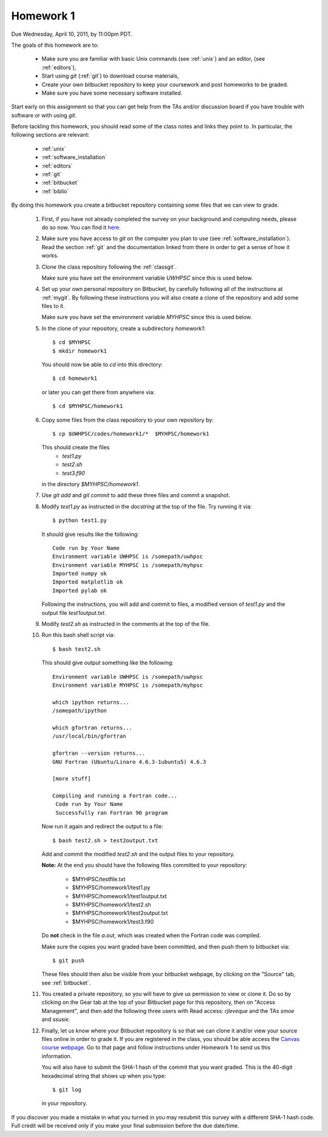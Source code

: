 
.. _homework1:

==========================================
Homework 1 
==========================================

.. comment :: Not yet assigned and may change.  


Due Wednesday, April 10, 2011, by 11:00pm PDT.

The goals of this homework are to:

 * Make sure you are familiar with basic Unix commands (see :ref:`unix`)
   and an editor, (see :ref:`editors`),
 * Start using *git* (:ref:`git`) to download course materials,
 * Create your own bitbucket repository to keep your coursework and post homeworks
   to be graded.
 * Make sure you have some necessary software installed.

Start early on this assignment so that you can get help from the TAs and/or
discussion board if you have trouble with software or with using *git*.

Before tackling this homework, you should read some of the class notes and
links they point to.  In particular, the following sections are relevant:

 * :ref:`unix`
 * :ref:`software_installation`
 * :ref:`editors`
 * :ref:`git`
 * :ref:`bitbucket`
 * :ref:`biblio`

By doing this homework you create a bitbucket repository containing
some files that we can view to grade.

 #. First, if you have not already completed the survey on your background
    and computing needs, please do so now.  You can find it 
    `here <https://catalyst.uw.edu/webq/survey/rjl/128895>`_.

 #. Make sure you have access to *git* on the computer you plan to use
    (see :ref:`software_installation`).  Read the section :ref:`git` and the
    documentation linked from there in order to get a sense of how it works.

 #. Clone the class repository following the 
    :ref:`classgit`.

    Make sure you have set the environment variable *UWHPSC*
    since this is used below.

 #. Set up your own personal repository on Bitbucket, by carefully following 
    all of the instructions at :ref:`mygit`.
    By following these instructions you will also create a clone of the
    repository and add some files to it.

    Make sure you have set the environment variable *MYHPSC*
    since this is used below.

 #. In the clone of your repository, create a subdirectory *homework1*::

        $ cd $MYHPSC
        $ mkdir homework1

    You should now be able to *cd* into this directory::

        $ cd homework1

    or later you can get there from anywhere via::

        $ cd $MYHPSC/homework1


 #. Copy some files from the class repository to your own repository by::

        $ cp $UWHPSC/codes/homework1/*  $MYHPSC/homework1

    This should create the files 
         * `test1.py`
         * `test2.sh`
         * `test3.f90`
    in the directory *$MYHPSC/homework1*.  

 #. Use `git add` and `git commit` to add these three files and commit
    a snapshot.

 #. Modify `test1.py` as instructed in the *docstring* at the top of the
    file.  Try running it via::

        $ python test1.py

    It should give results like the following::

        Code run by Your Name
        Environment variable UWHPSC is /somepath/uwhpsc
        Environment variable MYHPSC is /somepath/myhpsc
        Imported numpy ok
        Imported matplotlib ok
        Imported pylab ok

    Following the instructions, you will add and commit to files, a modified
    version of `test1.py` and the output file `test1output.txt`.

 #. Modify `test2.sh` as instructed in the comments at the top of the file.
 #. Run this bash shell script via::

        $ bash test2.sh

    This should give output something like the following::

        Environment variable UWHPSC is /somepath/uwhpsc
        Environment variable MYHPSC is /somepath/myhpsc

        which ipython returns...
        /somepath/ipython

        which gfortran returns...
        /usr/local/bin/gfortran

        gfortran --version returns...
        GNU Fortran (Ubuntu/Linaro 4.6.3-1ubuntu5) 4.6.3

        [more stuff]

        Compiling and running a Fortran code...
         Code run by Your Name
         Successfully ran Fortran 90 program

    Now run it again and redirect the output to a file::

        $ bash test2.sh > test2output.txt
    
    Add and commit the modified `test2.sh` and the output files to your repository.

    **Note:** At the end you should have the following files committed
    to your repository:

        * $MYHPSC/testfile.txt
        * $MYHPSC/homework1/test1.py
        * $MYHPSC/homework1/test1output.txt
        * $MYHPSC/homework1/test2.sh
        * $MYHPSC/homework1/test2output.txt
        * $MYHPSC/homework1/test3.f90

    Do **not** check in the file *a.out*, which was created when the Fortran
    code was compiled.

    Make sure the copies you want graded have been committed, and then
    push them to bitbucket via::

        $ git push

    These files should then also be visible from your bitbucket webpage, by
    clicking on the "Source" tab, see :ref:`bitbucket`.


 #. You created a private repository, so you will have to give us permission 
    to view or clone it.  Do so by clicking on the Gear tab at the top of
    your Bitbucket page for this repository, then on "Access Management", 
    and then add the following three users with Read access:
    *rjleveque* and the TAs *smoe* and *ssusie*.

 #. Finally, let us know where your Bitbucket repository is so that we can
    clone it and/or view your source files online in order to grade it.
    If you are registered in the class, you should be able access the
    `Canvas course webpage <https://canvas.uw.edu/courses/812916>`_.
    Go to that page and follow instructions under Homework 1
    to send us this information.

    You will also have to submit the SHA-1 hash of the 
    commit that you want graded.  This is the 40-digit hexadecimal string
    that shows up when you type::

        $ git log

    in your repository.

If you discover you made a mistake in what you turned in you may resubmit
this survey with a different SHA-1 hash code.  Full credit will be received
only if you make your final submission before the due date/time.

    
